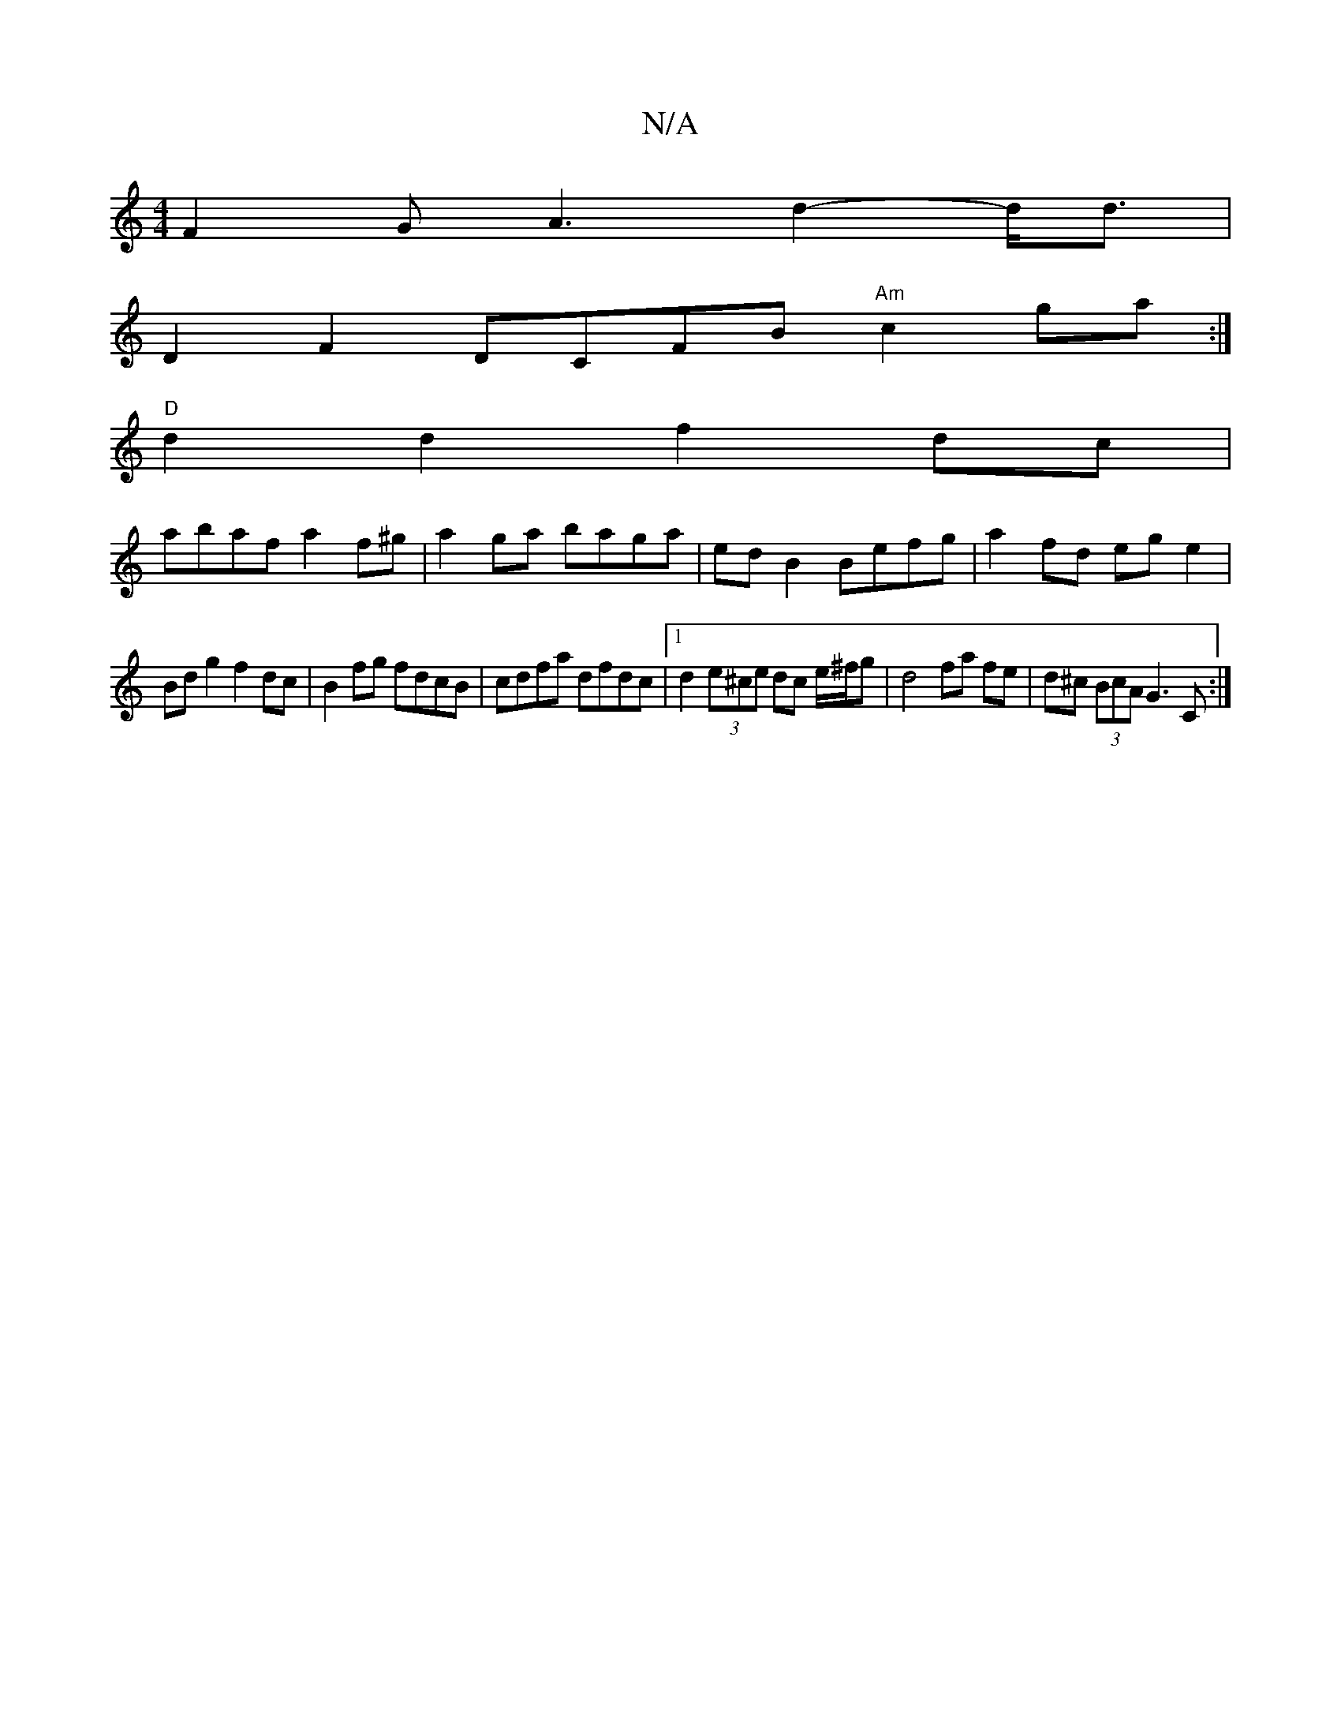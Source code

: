 X:1
T:N/A
M:4/4
R:N/A
K:Cmajor
F2G A3 d2-d<d |
D2F2- DCFB "Am"c2 ga :|
"D"d2 d2 f2 dc |
abaf a2 f^g | a2 ga baga | ed B2 Befg | a2 fd eg e2 |
Bd g2 f2 dc | B2 fg fdcB | cdfa dfdc |1 d2 (3e^ce dc e/^f/g | d4 fa fe | d^c (3BcA G3C :|